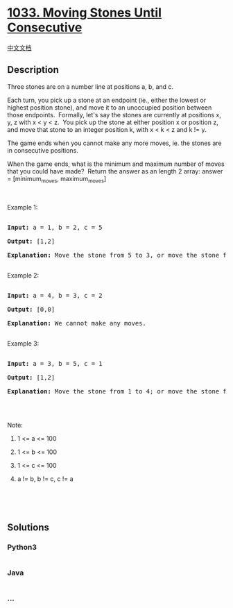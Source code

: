 * [[https://leetcode.com/problems/moving-stones-until-consecutive][1033.
Moving Stones Until Consecutive]]
  :PROPERTIES:
  :CUSTOM_ID: moving-stones-until-consecutive
  :END:
[[./solution/1000-1099/1033.Moving Stones Until Consecutive/README.org][中文文档]]

** Description
   :PROPERTIES:
   :CUSTOM_ID: description
   :END:

#+begin_html
  <p>
#+end_html

Three stones are on a number line at positions a, b, and c.

#+begin_html
  </p>
#+end_html

#+begin_html
  <p>
#+end_html

Each turn, you pick up a stone at an endpoint (ie., either the lowest or
highest position stone), and move it to an unoccupied position between
those endpoints.  Formally, let's say the stones are currently at
positions x, y, z with x < y < z.  You pick up the stone at either
position x or position z, and move that stone to an integer position k,
with x < k < z and k != y.

#+begin_html
  </p>
#+end_html

#+begin_html
  <p>
#+end_html

The game ends when you cannot make any more moves, ie. the stones are in
consecutive positions.

#+begin_html
  </p>
#+end_html

#+begin_html
  <p>
#+end_html

When the game ends, what is the minimum and maximum number of moves that
you could have made?  Return the answer as an length 2 array: answer =
[minimum_moves, maximum_moves]

#+begin_html
  </p>
#+end_html

#+begin_html
  <p>
#+end_html

 

#+begin_html
  </p>
#+end_html

#+begin_html
  <p>
#+end_html

Example 1:

#+begin_html
  </p>
#+end_html

#+begin_html
  <pre>

  <strong>Input: </strong>a = <span id="example-input-1-1">1</span>, b = <span id="example-input-1-2">2</span>, c = <span id="example-input-1-3">5</span>

  <strong>Output: </strong><span id="example-output-1">[1,2]</span>

  <strong>Explanation: </strong>Move the stone from 5 to 3, or move the stone from 5 to 4 to 3.

  </pre>
#+end_html

#+begin_html
  <p>
#+end_html

Example 2:

#+begin_html
  </p>
#+end_html

#+begin_html
  <pre>

  <strong>Input: </strong>a = <span id="example-input-2-1">4</span>, b = <span id="example-input-2-2">3</span>, c = <span id="example-input-2-3">2</span>

  <strong>Output: </strong><span id="example-output-2">[0,0]</span>

  <strong>Explanation: </strong>We cannot make any moves.

  </pre>
#+end_html

#+begin_html
  <p>
#+end_html

Example 3:

#+begin_html
  </p>
#+end_html

#+begin_html
  <pre>

  <strong>Input: </strong>a = <span id="example-input-3-1">3</span>, b = <span id="example-input-3-2">5</span>, c = <span id="example-input-3-3">1</span>

  <strong>Output: </strong><span id="example-output-3">[1,2]</span>

  <strong>Explanation: </strong>Move the stone from 1 to 4; or move the stone from 1 to 2 to 4.

  </pre>
#+end_html

#+begin_html
  <p>
#+end_html

 

#+begin_html
  </p>
#+end_html

#+begin_html
  <p>
#+end_html

Note:

#+begin_html
  </p>
#+end_html

#+begin_html
  <ol>
#+end_html

#+begin_html
  <li>
#+end_html

1 <= a <= 100

#+begin_html
  </li>
#+end_html

#+begin_html
  <li>
#+end_html

1 <= b <= 100

#+begin_html
  </li>
#+end_html

#+begin_html
  <li>
#+end_html

1 <= c <= 100

#+begin_html
  </li>
#+end_html

#+begin_html
  <li>
#+end_html

a != b, b != c, c != a

#+begin_html
  </li>
#+end_html

#+begin_html
  </ol>
#+end_html

#+begin_html
  <p>
#+end_html

 

#+begin_html
  </p>
#+end_html

 

** Solutions
   :PROPERTIES:
   :CUSTOM_ID: solutions
   :END:

#+begin_html
  <!-- tabs:start -->
#+end_html

*** *Python3*
    :PROPERTIES:
    :CUSTOM_ID: python3
    :END:
#+begin_src python
#+end_src

*** *Java*
    :PROPERTIES:
    :CUSTOM_ID: java
    :END:
#+begin_src java
#+end_src

*** *...*
    :PROPERTIES:
    :CUSTOM_ID: section
    :END:
#+begin_example
#+end_example

#+begin_html
  <!-- tabs:end -->
#+end_html
